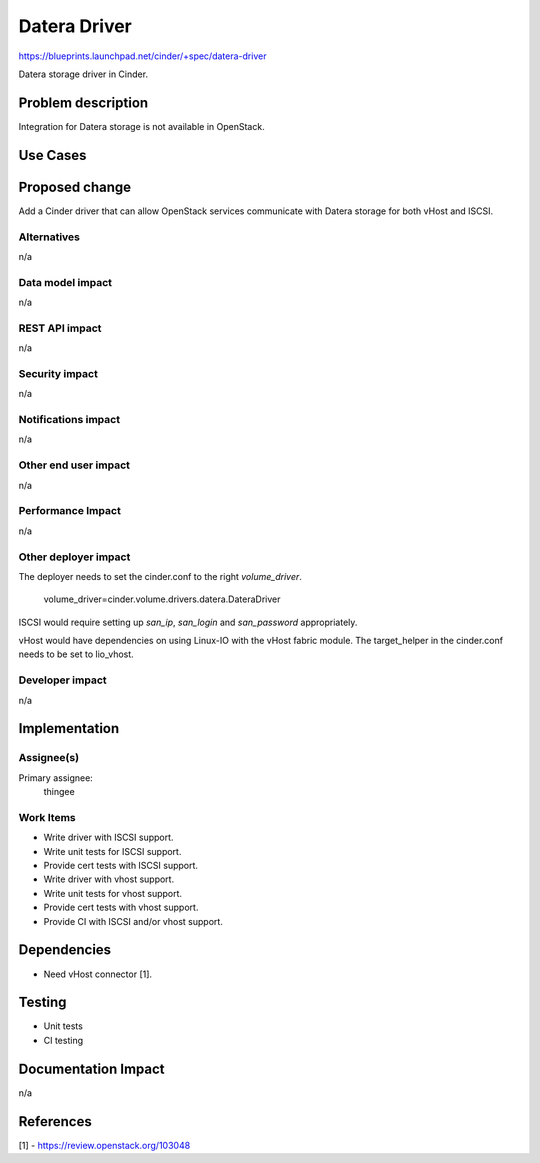 ..
 This work is licensed under a Creative Commons Attribution 3.0 Unported
 License.

 http://creativecommons.org/licenses/by/3.0/legalcode

==========================================
Datera Driver
==========================================

https://blueprints.launchpad.net/cinder/+spec/datera-driver

Datera storage driver in Cinder.

Problem description
===================

Integration for Datera storage is not available in OpenStack.

Use Cases
=========

Proposed change
===============

Add a Cinder driver that can allow OpenStack services communicate with Datera
storage for both vHost and ISCSI.

Alternatives
------------

n/a

Data model impact
-----------------

n/a

REST API impact
---------------

n/a

Security impact
---------------

n/a

Notifications impact
--------------------

n/a

Other end user impact
---------------------

n/a

Performance Impact
------------------

n/a

Other deployer impact
---------------------

The deployer needs to set the cinder.conf to the right `volume_driver`.

    volume_driver=cinder.volume.drivers.datera.DateraDriver

ISCSI would require setting up `san_ip`, `san_login` and `san_password`
appropriately.

vHost would have dependencies on using Linux-IO with the vHost fabric module.
The target_helper in the cinder.conf needs to be set to lio_vhost.


Developer impact
----------------

n/a

Implementation
==============

Assignee(s)
-----------

Primary assignee:
  thingee

Work Items
----------

* Write driver with ISCSI support.
* Write unit tests for ISCSI support.
* Provide cert tests with ISCSI support.
* Write driver with vhost support.
* Write unit tests for vhost support.
* Provide cert tests with vhost support.
* Provide CI with ISCSI and/or vhost support.

Dependencies
============

* Need vHost connector [1].

Testing
=======

* Unit tests
* CI testing

Documentation Impact
====================

n/a

References
==========

[1] - https://review.openstack.org/103048
